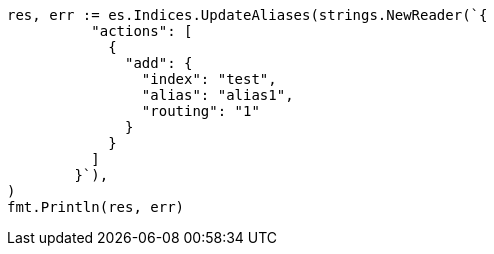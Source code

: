 // Generated from indices-aliases_5d6d4ab18a58ba42e9cdd86ed340d667_test.go
//
[source, go]
----
res, err := es.Indices.UpdateAliases(strings.NewReader(`{
	  "actions": [
	    {
	      "add": {
	        "index": "test",
	        "alias": "alias1",
	        "routing": "1"
	      }
	    }
	  ]
	}`),
)
fmt.Println(res, err)
----
